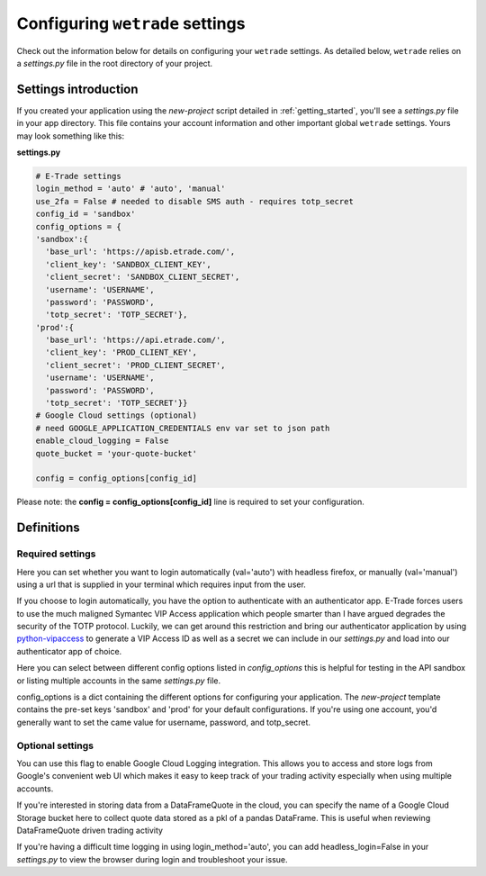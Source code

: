.. _settings:

==================================
Configuring ``wetrade`` settings
==================================

Check out the information below for details on configuring your ``wetrade`` 
settings. As detailed below, ``wetrade`` relies on a *settings.py* file in
the root directory of your project. 

++++++++++++++++++++++++++++++++++++++
Settings introduction
++++++++++++++++++++++++++++++++++++++

If you created your application using the *new-project* script detailed in 
:ref:`getting_started`, you'll see a *settings.py* file in your app directory. 
This file contains your account information and other important global 
``wetrade`` settings. Yours may look something like this: 

**settings.py**

.. code-block:: python

  # E-Trade settings
  login_method = 'auto' # 'auto', 'manual'
  use_2fa = False # needed to disable SMS auth - requires totp_secret
  config_id = 'sandbox'
  config_options = {
  'sandbox':{
    'base_url': 'https://apisb.etrade.com/',
    'client_key': 'SANDBOX_CLIENT_KEY',
    'client_secret': 'SANDBOX_CLIENT_SECRET',
    'username': 'USERNAME',
    'password': 'PASSWORD',
    'totp_secret': 'TOTP_SECRET'},
  'prod':{
    'base_url': 'https://api.etrade.com/',
    'client_key': 'PROD_CLIENT_KEY',
    'client_secret': 'PROD_CLIENT_SECRET',
    'username': 'USERNAME',
    'password': 'PASSWORD',
    'totp_secret': 'TOTP_SECRET'}}
  # Google Cloud settings (optional)
  # need GOOGLE_APPLICATION_CREDENTIALS env var set to json path
  enable_cloud_logging = False
  quote_bucket = 'your-quote-bucket'

  config = config_options[config_id]

Please note: the **config = config_options[config_id]** line is required to set
your configuration.

++++++++++++++++++++++++++++++++++++++
Definitions
++++++++++++++++++++++++++++++++++++++

---------------------------------
Required settings
---------------------------------


.. py:data:: login_method
  :type: str
  :value: 'auto'

Here you can set whether you want to login automatically (val='auto') with headless firefox,
or manually (val='manual') using a url that is supplied in your terminal which requires input
from the user. 

.. py:data:: use_2fa
  :type: bool
  :value: False

If you choose to login automatically, you have the option to authenticate with
an authenticator app. E-Trade forces users to use the much maligned Symantec 
VIP Access application which people smarter than I have argued degrades the 
security of the TOTP protocol. Luckily, we can get around this restriction and
bring our authenticator application by using  
`python-vipaccess <https://github.com/dlenski/python-vipaccess>`__
to generate a VIP Access ID as well as a secret we can include in our 
*settings.py* and load into our authenticator app of choice. 

.. py:data:: config_id
  :type: str
  :value: 'sandbox'

Here you can select between different config options listed in *config_options*
this is helpful for testing in the API sandbox or listing multiple accounts in 
the same *settings.py* file.

.. py:data:: config_options
  :type: dict

config_options is a dict containing the different options for configuring your 
application. The *new-project* template contains the pre-set keys 'sandbox' and 
'prod' for your default configurations. If you're using one account, you'd
generally want to set the came value for username, password, and totp_secret.

---------------------------------
Optional settings
---------------------------------


.. py:data:: enable_cloud_logging
  :type: bool
  :value: False

You can use this flag to enable Google Cloud Logging integration. This allows
you to access and store logs from Google's convenient web UI which makes it
easy to keep track of your trading activity especially when using multiple
accounts. 

.. py:data:: quote_bucket
  :type: str
  :value: 'your-quote-bucket'

If you're interested in storing data from a DataFrameQuote in the cloud, you 
can specify the name of a Google Cloud Storage bucket here to collect quote
data stored as a pkl of a pandas DataFrame. This is useful when reviewing
DataFrameQuote driven trading activity 

.. py:data:: headless_login
  :type: bool
  :value: True

If you're having a difficult time logging in using login_method='auto', you can
add headless_login=False in your *settings.py* to view the browser during login
and troubleshoot your issue. 